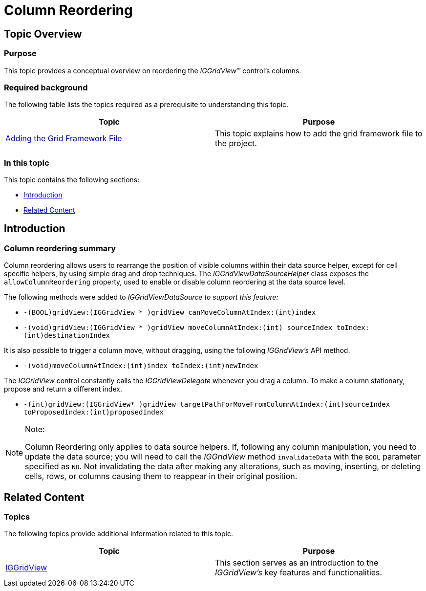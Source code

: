 ﻿////

|metadata|
{
    "name": "iggridview-column-reordering",
    "controlName": ["IGGridView"],
    "tags": ["Grids","How Do I","Layouts"],
    "guid": "5d70529c-8306-424d-bdb5-71ee5caa71ec",  
    "buildFlags": [],
    "createdOn": "2013-02-11T19:28:27.2686179Z"
}
|metadata|
////

= Column Reordering

== Topic Overview

=== Purpose

This topic provides a conceptual overview on reordering the  _IGGridView_™ control’s columns.

=== Required background

The following table lists the topics required as a prerequisite to understanding this topic.

[options="header", cols="a,a"]
|====
|Topic|Purpose

| link:iggridview-adding-the-ig-framework-file.html[Adding the Grid Framework File]
|This topic explains how to add the grid framework file to the project.

|====

=== In this topic

This topic contains the following sections:

* <<_Ref324841248, Introduction >>
* <<_Ref323199323, Related Content >>

[[_Ref324841248]]
[[_Ref323199279]]
[[_Ref324505001]]
[[_Ref323111244]]
== Introduction

[[_Ref327859845]]

=== Column reordering summary

Column reordering allows users to rearrange the position of visible columns within their data source helper, except for cell specific helpers, by using simple drag and drop techniques. The  _IGGridViewDataSourceHelper_   class exposes the `allowColumnReordering` property, used to enable or disable column reordering at the data source level.

The following methods were added to  _IGGridViewDataSource_    __to support this feature:__

* `-(BOOL)gridView:(IGGridView $$* $$)gridView canMoveColumnAtIndex:(int)index`
* `-(void)gridView:(IGGridView $$* $$)gridView moveColumnAtIndex:(int) sourceIndex toIndex:(int)destinationIndex`

It is also possible to trigger a column move, without dragging, using the following  _IGGridView’s_   API method.

* `-(void)moveColumnAtIndex:(int)index toIndex:(int)newIndex`

The  _IGGridView_   control constantly calls the  _IGGridViewDelegate_   whenever you drag a column. To make a column stationary, propose and return a different index.

* `-(int)gridView:(IGGridView$$* $$)gridView targetPathForMoveFromColumnAtIndex:(int)sourceIndex toProposedIndex:(int)proposedIndex`

.Note:
[NOTE]
====
Column Reordering only applies to data source helpers. If, following any column manipulation, you need to update the data source; you will need to call the  _IGGridView_   method `invalidateData` with the `BOOL` parameter specified as `NO`. Not invalidating the data after making any alterations, such as moving, inserting, or deleting cells, rows, or columns causing them to reappear in their original position.
====

[[_Ref323199323]]
== Related Content

=== Topics

The following topics provide additional information related to this topic.

[options="header", cols="a,a"]
|====
|Topic|Purpose

| link:iggridview.html[IGGridView]
|This section serves as an introduction to the _IGGridView’s_ key features and functionalities.

|====